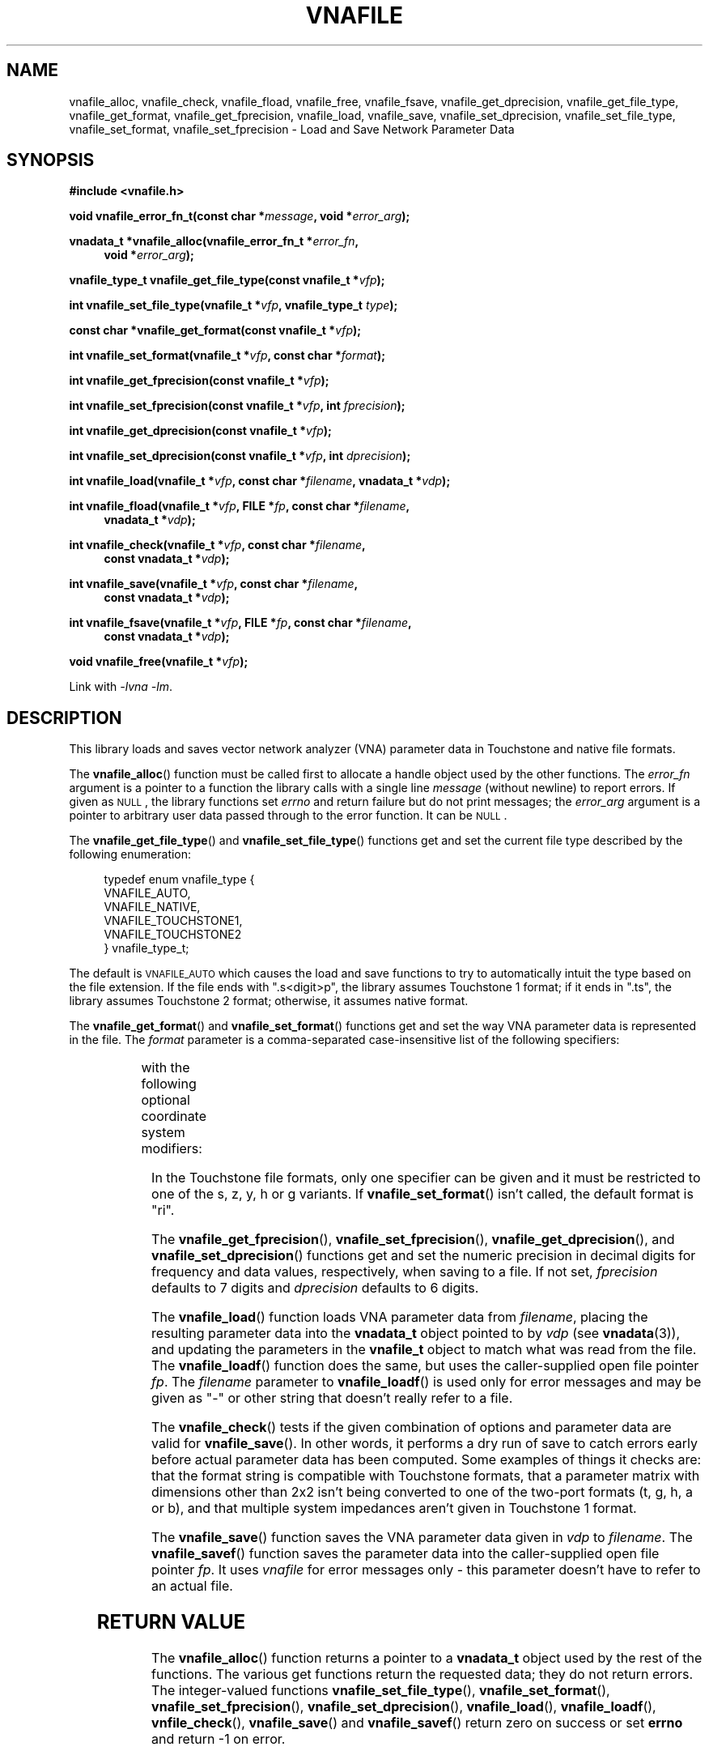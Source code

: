 .\"
.\" Electrical Network Parameter Conversion Library
.\" Copyright © 2020 D Scott Guthridge <scott_guthridge@rompromity.net>
.\"
.\" This program is free software: you can redistribute it and/or modify
.\" it under the terms of the GNU General Public License as published
.\" by the Free Software Foundation, either version 3 of the License, or
.\" (at your option) any later version.
.\"
.\" This program is distributed in the hope that it will be useful,
.\" but WITHOUT ANY WARRANTY; without even the implied warranty of
.\" MERCHANTABILITY or FITNESS FOR A PARTICULAR PURPOSE.  See the GNU
.\" General Public License for more details.
.\"
.\" You should have received a copy of the GNU General Public License
.\" along with this program.  If not, see <http://www.gnu.org/licenses/>.
.\"
.TH VNAFILE 3 "NOV 2017" GNU
.nh
.SH NAME
vnafile_alloc, vnafile_check, vnafile_fload, vnafile_free, vnafile_fsave, vnafile_get_dprecision, vnafile_get_file_type, vnafile_get_format, vnafile_get_fprecision, vnafile_load, vnafile_save, vnafile_set_dprecision, vnafile_set_file_type, vnafile_set_format, vnafile_set_fprecision \- Load and Save Network Parameter Data
.\"
.SH SYNOPSIS
.B #include <vnafile.h>
.PP
.BI "void vnafile_error_fn_t(const char *" message ", void *" error_arg );
.PP
.BI "vnadata_t *vnafile_alloc(vnafile_error_fn_t *" error_fn ,
.if n \{\
.in +4
.\}
.BI "void *" error_arg );
.if n \{\
.in -4
.\}
.PP
.BI "vnafile_type_t vnafile_get_file_type(const vnafile_t *" vfp );
.PP
.BI "int vnafile_set_file_type(vnafile_t *" vfp ", vnafile_type_t " type );
.PP
.BI "const char *vnafile_get_format(const vnafile_t *" vfp );
.PP
.BI "int vnafile_set_format(vnafile_t *" vfp ", const char *" format );
.PP
.BI "int vnafile_get_fprecision(const vnafile_t *" vfp );
.PP
.BI "int vnafile_set_fprecision(const vnafile_t *" vfp ", int " fprecision );
.PP
.BI "int vnafile_get_dprecision(const vnafile_t *" vfp );
.PP
.BI "int vnafile_set_dprecision(const vnafile_t *" vfp ", int " dprecision );
.PP
.BI "int vnafile_load(vnafile_t *" vfp ", const char *" filename ", "
.BI "vnadata_t *" vdp );
.PP
.BI "int vnafile_fload(vnafile_t *" vfp ", FILE *" fp ,
.BI "const char *" filename ,
.if n \{\
.in +4n
.\}
.BI "vnadata_t *" vdp );
.if n \{\
.in -4n
.\}
.PP
.BI "int vnafile_check(vnafile_t *" vfp ", const char *" filename ,
.if n \{\
.in +4
.\}
.BI "const vnadata_t *" vdp );
.if n \{\
.in -4
.\}
.PP
.BI "int vnafile_save(vnafile_t *" vfp ", const char *" filename ,
.if n \{\
.in +4
.\}
.BI "const vnadata_t *" vdp );
.if n \{\
.in -4
.\}
.PP
.BI "int vnafile_fsave(vnafile_t *" vfp ", FILE *" fp ,
.BI "const char *" filename ,
.if n \{\
.in +4
.\}
.BI "const vnadata_t *" vdp );
.if n \{\
.in -4
.\}
.PP
.BI "void vnafile_free(vnafile_t *" vfp );
.PP
Link with \fI-lvna\fP \fI-lm\fP.
.\"
.SH DESCRIPTION
This library loads and saves vector network analyzer (VNA) parameter
data in Touchstone and native file formats.
.PP
The \fBvnafile_alloc\fP() function must be called first to allocate a
handle object used by the other functions.
The \fIerror_fn\fP argument is a pointer to a function the library calls
with a single line \fImessage\fP (without newline) to report errors.
If given as \s-2NULL\s+2, the library functions set \fIerrno\fP and
return failure but do not print messages; the \fIerror_arg\fP argument
is a pointer to arbitrary user data passed through to the error function.
It can be \s-2NULL\s+2.
.PP
The \fBvnafile_get_file_type\fP() and \fBvnafile_set_file_type\fP()
functions get and set the current file type described by the following
enumeration:
.sp
.in +4n
.nf
.ft CW
typedef enum vnafile_type {
    VNAFILE_AUTO,
    VNAFILE_NATIVE,
    VNAFILE_TOUCHSTONE1,
    VNAFILE_TOUCHSTONE2
} vnafile_type_t;
.ft R
.fi
.in -4n
.sp
The default is \s-2VNAFILE_AUTO\s+2 which causes the load and save functions
to try to automatically intuit the type based on the file extension.
If the file ends with ".s<digit>p", the library assumes Touchstone 1
format; if it ends in ".ts", the library assumes Touchstone 2 format;
otherwise, it assumes native format.
.PP
The \fBvnafile_get_format\fP() and \fBvnafile_set_format\fP() functions
get and set the way VNA parameter data is represented in the file.
The \fIformat\fP parameter is a comma-separated case-insensitive list
of the following specifiers:
.sp
.in +4n
.TS
l l.
S[ri|ma|dB]	scattering parameters
T[ri|ma|dB]	scattering-transfer parameters
Z[ri|ma]	impedance parameters
Y[ri|ma]	admittance parameters
H[ri|ma]	hybrid parameters
G[ri|ma]	inverse-hybrid parameters
A[ri|ma]	ABCD parameters
B[ri|ma]	inverse ABCD parameters
Zin[ri|ma]	impedance looking into each port
PRC	Zin as parallel RC
PRL	Zin as parallel RL
SRC	Zin as series RC
SRL	Zin as series RL
IL	insertion loss
RL	return loss
VSWR	voltage standing wave ratio
.TE
.in -4n
.sp
with the following optional coordinate system modifiers:
.sp
.sp
.in +4n
.TS
l l.
ri	real, imaginary
ma	magnitude, agnel
dB	decibels, angle
.TE
.in -4n
.sp
In the Touchstone file formats, only one specifier can be given and it must
be restricted to one of the s, z, y, h or g variants.
If \fBvnafile_set_format\fP() isn't called, the default format is "ri".
.\"
.PP
The \fBvnafile_get_fprecision\fP(), \fBvnafile_set_fprecision\fP(),
\fBvnafile_get_dprecision\fP(), and \fBvnafile_set_dprecision\fP() functions
get and set the numeric precision in decimal digits for frequency and data
values, respectively, when saving to a file.
If not set, \fIfprecision\fP defaults to 7 digits and \fIdprecision\fP
defaults to 6 digits.
.PP
The \fBvnafile_load\fP() function loads VNA parameter data from
\fIfilename\fP, placing the resulting parameter data into the
\fBvnadata_t\fP object pointed to by \fIvdp\fP (see \fBvnadata\fP(3)),
and updating the parameters in the \fBvnafile_t\fP object to match
what was read from the file.
The \fBvnafile_loadf\fP() function does the same, but uses the
caller-supplied open file pointer \fIfp\fP.
The \fIfilename\fP parameter to \fBvnafile_loadf\fP() is used only for
error messages and may be given as "-" or other string that doesn't
really refer to a file.
.PP
The \fBvnafile_check\fP() tests if the given combination of options and
parameter data are valid for \fBvnafile_save\fP().
In other words, it performs a dry run of save to catch errors early
before actual parameter data has been computed.
Some examples of things it checks are: that the format string is compatible
with Touchstone formats, that a parameter matrix with dimensions other
than 2x2 isn't being converted to one of the two-port formats
(t, g, h, a or b), and that multiple system impedances aren't given in
Touchstone 1 format.
.PP
The \fBvnafile_save\fP() function saves the VNA parameter data given
in \fIvdp\fP to \fIfilename\fP.
The \fBvnafile_savef\fP() function saves the parameter data into the
caller-supplied open file pointer \fIfp\fP.
It uses \fIvnafile\fP for error messages only \- this parameter doesn't
have to refer to an actual file.
.SH "RETURN VALUE"
The \fBvnafile_alloc\fP() function returns a pointer to a \fBvnadata_t\fP
object used by the rest of the functions.
The various get functions return the requested data; they do not return
errors.
The integer-valued functions \fBvnafile_set_file_type\fP(),
\fBvnafile_set_format\fP(), \fBvnafile_set_fprecision\fP(),
\fBvnafile_set_dprecision\fP(), \fBvnafile_load\fP(),
\fBvnafile_loadf\fP(), \fBvnfile_check\fP(), \fBvnafile_save\fP() and
\fBvnafile_savef\fP() return zero on success or set \fBerrno\fP and
return -1 on error.
.SH EXAMPLES
.nf
.ft CW
/*
 * Network parameter converter: converts between network parameter
 * types and between Touchstone 1, Touchstone 2 and native file format.
 * The file type is based on filename extension using ".s1p", ".s2p",
 * ".s3p", etc.  for Touchstone 1, ".ts" for Touchstone 2 and anything
 * else for native format.
 */

#include <stdio.h>
#include <stdlib.h>
#include <string.h>
#include <unistd.h>
#include "vnafile.h"

static char *progname;

/*
 * usage: usage format
 */
static const char usage[] =
    "%s [-f format] input-file output-file\\n"
    "where format is a comma-separated list of:\\n"
    "  s[ri|ma|dB]  scattering parameters\\n"
    "  t[ri|ma|dB]  scattering-transfer parameters\\n"
    "  z[ri|ma]     impedance parameters\\n"
    "  y[ri|ma]     admittance parameters\\n"
    "  h[ri|ma]     hybrid parameters\\n"
    "  g[ri|ma]     inverse-hybrid parameters\\n"
    "  a[ri|ma]     ABCD parameters\\n"
    "  b[ri|ma]     inverse ABCD parameters\\n"
    "  Zin[ri|ma]   input impedances\\n"
    "  PRC          Zin as parallel RC\\n"
    "  PRL          Zin as parallel RL\\n"
    "  SRC          Zin as series RC\\n"
    "  SRL          Zin as series RL\\n"
    "  IL           insertion loss\\n"
    "  RL           return loss\\n"
    "  VSWR         voltage standing wave ratio\\n"
    "\\n"
    "Coordinates\\n"
    "  ri  real, imaginary\\n"
    "  ma  magnitude, angle\\n"
    "  dB  decibels, angle\\n"
    "\\n"
    "Specifiers are case-insensitive.\\n";

/*
 * error_fn: error printing function for the library
 *   @message: single line error message without a newline
 *   @error_arg: passed through to the error function (unused here)
 */
static void error_fn(const char *message, void *error_arg)
{
    (void)fprintf(stderr, "%s: %s\\n", progname, message);
}

/*
 * main
 */
int main(int argc, char **argv)
{
    vnafile_t *vfp;
    vnadata_t *vdp;
    const char *f_opt = NULL;

    if ((char *)NULL == (progname = strrchr(argv[0], '/'))) {
        progname = argv[0];
    } else {
        ++progname;
    }
    for (;;) {
        switch (getopt(argc, argv, "f:")) {
        case -1:
            break;

        case 'f':
            f_opt = optarg;
            continue;

        default:
            (void)fprintf(stderr, usage, progname);
            exit(2);
        }
        break;
    }
    argc -= optind;
    argv += optind;
    if (argc != 2) {
        (void)fprintf(stderr, usage, progname);
        exit(2);
    }
    vdp = vnadata_alloc();
    vfp = vnafile_alloc(error_fn, NULL);
    if (vnafile_load(vfp, argv[0], vdp)) {
        (void)fprintf(stderr, "%s: vnafile_load: %s\\n",
                progname, strerror(errno));
        exit(3);
    }
    vnafile_set_file_type(vfp, VNAFILE_AUTO);
    if (f_opt != NULL) {
        if (vnafile_set_format(vfp, f_opt) == -1) {
            exit(4);
        }
    }
    if (vnafile_save(vfp, argv[1], vdp) == -1) {
        (void)fprintf(stderr, "%s: vnafile_save: %s\\n",
                progname, strerror(errno));
        exit(5);
    }
    vnadata_free(vdp);
    vnafile_free(vfp);
    exit(0);
}
.ft R
.fi
.\"
.SH "SEE ALSO"
.BR vnacal "(3), " vnaconv "(3), " vnadata "(3)"
